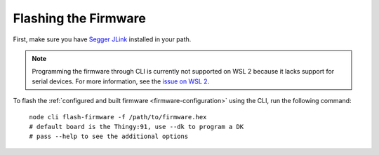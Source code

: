 
Flashing the Firmware
#####################

.. body_start

First, make sure you have `Segger JLink <https://www.segger.com/downloads/jlink/>`_ installed in your path.

.. note::

    Programming the firmware through CLI is currently not supported on WSL 2 because it lacks support for serial devices.
    For more information, see the `issue on WSL 2 <https://github.com/microsoft/WSL/issues/4322>`_.

To flash the :ref:`configured and built firmware <firmware-configuration>` using the CLI, run the following command:

.. parsed-literal::
   :class: highlight

    node cli flash-firmware -f /path/to/firmware.hex
    # default board is the Thingy:91, use --dk to program a DK
    # pass --help to see the additional options

.. body_end
